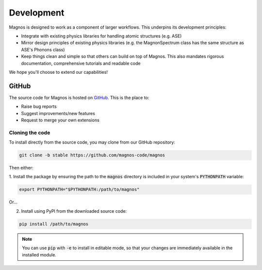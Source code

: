 Development
===========

Magnos is designed to work as a component of larger workflows. This underpins its development principles:

* Integrate with existing physics libraries for handling atomic structures (e.g. ASE)
* Mirror design principles of existing physics libraries (e.g. the MagnonSpectrum class has the same structure as ASE's Phonons class)
* Keep things clean and simple so that others can build on top of Magnos. This also mandates rigorous documentation, comprehensive tutorials and readable code

We hope you'll choose to extend our capabilities!

GitHub
----------

The source code for Magnos is hosted on `GitHub <https://github.com/>`_. This is the place to:

* Raise bug reports
* Suggest improvements/new features
* Request to merge your own extensions

Cloning the code
++++++++++++++++

To install directly from the source code, you may clone from our GitHub repository:

.. code-block:: bash

   git clone -b stable https://github.com/magnos-code/magnos

Then either:

1. Install the package by ensuring the path to the :code:`magnos` directory is included in your system's :code:`PYTHONPATH`
variable:

.. code-block:: bash

   export PYTHONPATH="$PYTHONPATH:/path/to/magnos"

Or...

2. Install using PyPI from the downloaded source code:

.. code-block:: bash

   pip install /path/to/magnos

.. note::

   You can use :code:`pip` with :code:`-e` to install in editable mode, so that your changes are immediately available in the
   installed module.
